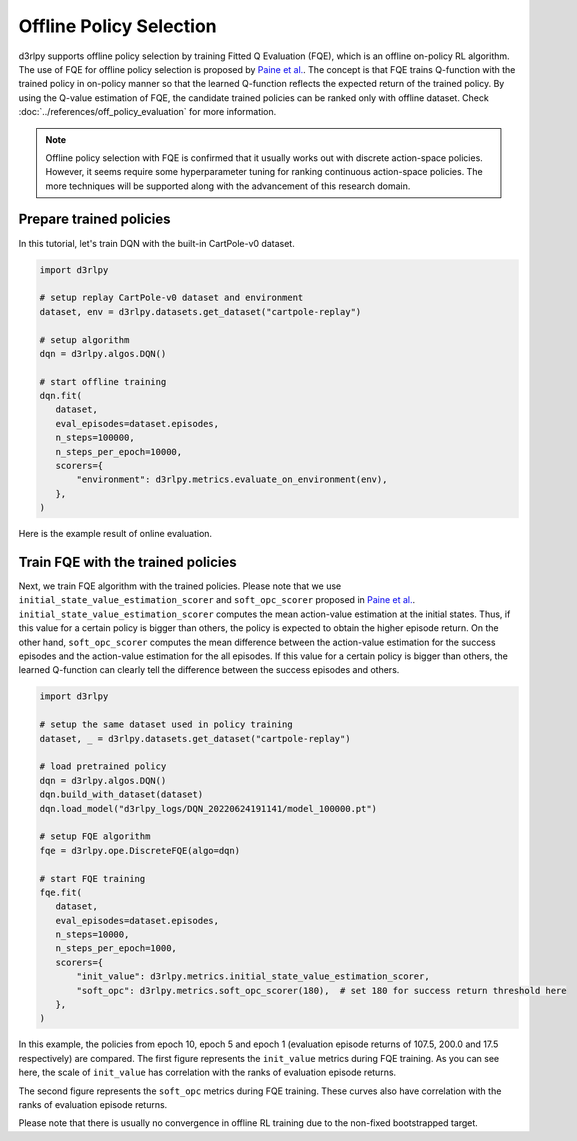 ************************
Offline Policy Selection
************************

d3rlpy supports offline policy selection by training Fitted Q Evaluation (FQE), which is an offline on-policy RL algorithm.
The use of FQE for offline policy selection is proposed by `Paine et al. <https://arxiv.org/abs/2007.09055>`_.
The concept is that FQE trains Q-function with the trained policy in on-policy manner so that the learned Q-function reflects the expected return of the trained policy.
By using the Q-value estimation of FQE, the candidate trained policies can be ranked only with offline dataset.
Check :doc:`../references/off_policy_evaluation` for more information.

.. note::

  Offline policy selection with FQE is confirmed that it usually works out with discrete action-space policies.
  However, it seems require some hyperparameter tuning for ranking continuous action-space policies.
  The more techniques will be supported along with the advancement of this research domain.


Prepare trained policies
------------------------

In this tutorial, let's train DQN with the built-in CartPole-v0 dataset.

.. code-block:: python

   import d3rlpy

   # setup replay CartPole-v0 dataset and environment
   dataset, env = d3rlpy.datasets.get_dataset("cartpole-replay")

   # setup algorithm
   dqn = d3rlpy.algos.DQN()

   # start offline training
   dqn.fit(
      dataset,
      eval_episodes=dataset.episodes,
      n_steps=100000,
      n_steps_per_epoch=10000,
      scorers={
          "environment": d3rlpy.metrics.evaluate_on_environment(env),
      },
   )

Here is the example result of online evaluation.

.. image:: ../assets/dqn_cartpole.png

Train FQE with the trained policies
-----------------------------------

Next, we train FQE algorithm with the trained policies.
Please note that we use ``initial_state_value_estimation_scorer`` and ``soft_opc_scorer`` proposed in `Paine et al. <https://arxiv.org/abs/2007.09055>`_.
``initial_state_value_estimation_scorer`` computes the mean action-value estimation at the initial states.
Thus, if this value for a certain policy is bigger than others, the policy is expected to obtain the higher episode return.
On the other hand, ``soft_opc_scorer`` computes the mean difference between the action-value estimation for the success episodes and the action-value estimation for the all episodes.
If this value for a certain policy is bigger than others, the learned Q-function can clearly tell the difference between the success episodes and others.

.. code-block:: python

   import d3rlpy

   # setup the same dataset used in policy training
   dataset, _ = d3rlpy.datasets.get_dataset("cartpole-replay")

   # load pretrained policy
   dqn = d3rlpy.algos.DQN()
   dqn.build_with_dataset(dataset)
   dqn.load_model("d3rlpy_logs/DQN_20220624191141/model_100000.pt")

   # setup FQE algorithm
   fqe = d3rlpy.ope.DiscreteFQE(algo=dqn)

   # start FQE training
   fqe.fit(
      dataset,
      eval_episodes=dataset.episodes,
      n_steps=10000,
      n_steps_per_epoch=1000,
      scorers={
          "init_value": d3rlpy.metrics.initial_state_value_estimation_scorer,
          "soft_opc": d3rlpy.metrics.soft_opc_scorer(180),  # set 180 for success return threshold here
      },
   )

In this example, the policies from epoch 10, epoch 5 and epoch 1 (evaluation episode returns of 107.5, 200.0 and 17.5 respectively) are compared.
The first figure represents the ``init_value`` metrics during FQE training.
As you can see here, the scale of ``init_value`` has correlation with the ranks of evaluation episode returns.

.. image:: ../assets/fqe_cartpole_init_value.png

The second figure represents the ``soft_opc`` metrics during FQE training.
These curves also have correlation with the ranks of evaluation episode returns.

.. image:: ../assets/fqe_cartpole_soft_opc.png

Please note that there is usually no convergence in offline RL training due to the non-fixed bootstrapped target.
